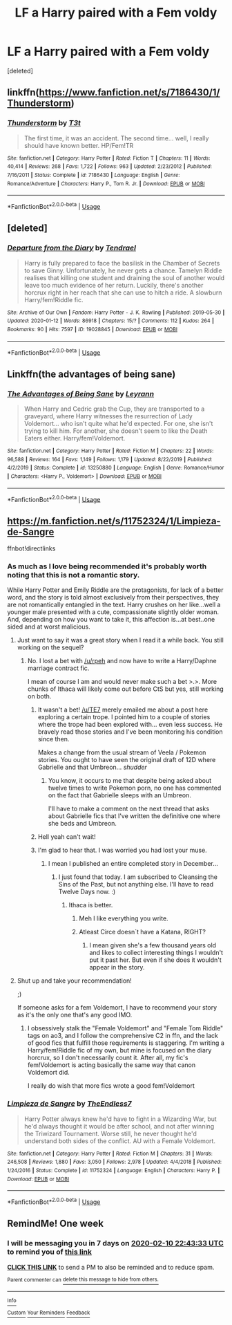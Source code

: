 #+TITLE: LF a Harry paired with a Fem voldy

* LF a Harry paired with a Fem voldy
:PROPERTIES:
:Score: 4
:DateUnix: 1580731479.0
:DateShort: 2020-Feb-03
:FlairText: Request
:END:
[deleted]


** linkffn([[https://www.fanfiction.net/s/7186430/1/Thunderstorm]])
:PROPERTIES:
:Author: usernameXbillion
:Score: 6
:DateUnix: 1580732068.0
:DateShort: 2020-Feb-03
:END:

*** [[https://www.fanfiction.net/s/7186430/1/][*/Thunderstorm/*]] by [[https://www.fanfiction.net/u/2794632/T3t][/T3t/]]

#+begin_quote
  The first time, it was an accident. The second time... well, I really should have known better. HP/Fem!TR
#+end_quote

^{/Site/:} ^{fanfiction.net} ^{*|*} ^{/Category/:} ^{Harry} ^{Potter} ^{*|*} ^{/Rated/:} ^{Fiction} ^{T} ^{*|*} ^{/Chapters/:} ^{11} ^{*|*} ^{/Words/:} ^{40,414} ^{*|*} ^{/Reviews/:} ^{268} ^{*|*} ^{/Favs/:} ^{1,722} ^{*|*} ^{/Follows/:} ^{963} ^{*|*} ^{/Updated/:} ^{2/23/2012} ^{*|*} ^{/Published/:} ^{7/16/2011} ^{*|*} ^{/Status/:} ^{Complete} ^{*|*} ^{/id/:} ^{7186430} ^{*|*} ^{/Language/:} ^{English} ^{*|*} ^{/Genre/:} ^{Romance/Adventure} ^{*|*} ^{/Characters/:} ^{Harry} ^{P.,} ^{Tom} ^{R.} ^{Jr.} ^{*|*} ^{/Download/:} ^{[[http://www.ff2ebook.com/old/ffn-bot/index.php?id=7186430&source=ff&filetype=epub][EPUB]]} ^{or} ^{[[http://www.ff2ebook.com/old/ffn-bot/index.php?id=7186430&source=ff&filetype=mobi][MOBI]]}

--------------

*FanfictionBot*^{2.0.0-beta} | [[https://github.com/tusing/reddit-ffn-bot/wiki/Usage][Usage]]
:PROPERTIES:
:Author: FanfictionBot
:Score: 2
:DateUnix: 1580732164.0
:DateShort: 2020-Feb-03
:END:


** [deleted]
:PROPERTIES:
:Score: 3
:DateUnix: 1580781740.0
:DateShort: 2020-Feb-04
:END:

*** [[https://archiveofourown.org/works/19028845][*/Departure from the Diary/*]] by [[https://www.archiveofourown.org/users/Tendrael/pseuds/Tendrael][/Tendrael/]]

#+begin_quote
  Harry is fully prepared to face the basilisk in the Chamber of Secrets to save Ginny. Unfortunately, he never gets a chance. Tamelyn Riddle realises that killing one student and draining the soul of another would leave too much evidence of her return. Luckily, there's another horcrux right in her reach that she can use to hitch a ride. A slowburn Harry/fem!Riddle fic.
#+end_quote

^{/Site/:} ^{Archive} ^{of} ^{Our} ^{Own} ^{*|*} ^{/Fandom/:} ^{Harry} ^{Potter} ^{-} ^{J.} ^{K.} ^{Rowling} ^{*|*} ^{/Published/:} ^{2019-05-30} ^{*|*} ^{/Updated/:} ^{2020-01-12} ^{*|*} ^{/Words/:} ^{86918} ^{*|*} ^{/Chapters/:} ^{15/?} ^{*|*} ^{/Comments/:} ^{112} ^{*|*} ^{/Kudos/:} ^{264} ^{*|*} ^{/Bookmarks/:} ^{90} ^{*|*} ^{/Hits/:} ^{7597} ^{*|*} ^{/ID/:} ^{19028845} ^{*|*} ^{/Download/:} ^{[[https://archiveofourown.org/downloads/19028845/Departure%20from%20the%20Diary.epub?updated_at=1578882518][EPUB]]} ^{or} ^{[[https://archiveofourown.org/downloads/19028845/Departure%20from%20the%20Diary.mobi?updated_at=1578882518][MOBI]]}

--------------

*FanfictionBot*^{2.0.0-beta} | [[https://github.com/tusing/reddit-ffn-bot/wiki/Usage][Usage]]
:PROPERTIES:
:Author: FanfictionBot
:Score: 1
:DateUnix: 1580781748.0
:DateShort: 2020-Feb-04
:END:


** Linkffn(the advantages of being sane)
:PROPERTIES:
:Author: Namzeh011
:Score: 2
:DateUnix: 1580749814.0
:DateShort: 2020-Feb-03
:END:

*** [[https://www.fanfiction.net/s/13250880/1/][*/The Advantages of Being Sane/*]] by [[https://www.fanfiction.net/u/11780899/Leyrann][/Leyrann/]]

#+begin_quote
  When Harry and Cedric grab the Cup, they are transported to a graveyard, where Harry witnesses the resurrection of Lady Voldemort... who isn't quite what he'd expected. For one, she isn't trying to kill him. For another, she doesn't seem to like the Death Eaters either. Harry/fem!Voldemort.
#+end_quote

^{/Site/:} ^{fanfiction.net} ^{*|*} ^{/Category/:} ^{Harry} ^{Potter} ^{*|*} ^{/Rated/:} ^{Fiction} ^{M} ^{*|*} ^{/Chapters/:} ^{22} ^{*|*} ^{/Words/:} ^{96,588} ^{*|*} ^{/Reviews/:} ^{164} ^{*|*} ^{/Favs/:} ^{1,149} ^{*|*} ^{/Follows/:} ^{1,179} ^{*|*} ^{/Updated/:} ^{8/22/2019} ^{*|*} ^{/Published/:} ^{4/2/2019} ^{*|*} ^{/Status/:} ^{Complete} ^{*|*} ^{/id/:} ^{13250880} ^{*|*} ^{/Language/:} ^{English} ^{*|*} ^{/Genre/:} ^{Romance/Humor} ^{*|*} ^{/Characters/:} ^{<Harry} ^{P.,} ^{Voldemort>} ^{*|*} ^{/Download/:} ^{[[http://www.ff2ebook.com/old/ffn-bot/index.php?id=13250880&source=ff&filetype=epub][EPUB]]} ^{or} ^{[[http://www.ff2ebook.com/old/ffn-bot/index.php?id=13250880&source=ff&filetype=mobi][MOBI]]}

--------------

*FanfictionBot*^{2.0.0-beta} | [[https://github.com/tusing/reddit-ffn-bot/wiki/Usage][Usage]]
:PROPERTIES:
:Author: FanfictionBot
:Score: 1
:DateUnix: 1580749830.0
:DateShort: 2020-Feb-03
:END:


** [[https://m.fanfiction.net/s/11752324/1/Limpieza-de-Sangre]]

ffnbot!directlinks
:PROPERTIES:
:Author: overide
:Score: 2
:DateUnix: 1580733272.0
:DateShort: 2020-Feb-03
:END:

*** As much as I love being recommended it's probably worth noting that this is not a romantic story.

While Harry Potter and Emily Riddle are the protagonists, for lack of a better word, and the story is told almost exclusively from their perspectives, they are not romantically entangled in the text. Harry crushes on her like...well a younger male presented with a cute, compassionate slightly older woman. And, depending on how you want to take it, this affection is...at best..one sided and at worst malicious.
:PROPERTIES:
:Author: TE7
:Score: 10
:DateUnix: 1580739280.0
:DateShort: 2020-Feb-03
:END:

**** Just want to say it was a great story when I read it a while back. You still working on the sequel?
:PROPERTIES:
:Author: ClownPrinceOfCrime25
:Score: 1
:DateUnix: 1580741895.0
:DateShort: 2020-Feb-03
:END:

***** No. I lost a bet with [[/u/rpeh]] and now have to write a Harry/Daphne marriage contract fic.

I mean of course I am and would never make such a bet >.>. More chunks of Ithaca will likely come out before CtS but yes, still working on both.
:PROPERTIES:
:Author: TE7
:Score: 5
:DateUnix: 1580742908.0
:DateShort: 2020-Feb-03
:END:

****** It wasn't a bet! [[/u/TE7]] merely emailed me about a post here exploring a certain trope. I pointed him to a couple of stories where the trope had been explored with... even less success. He bravely read those stories and I've been monitoring his condition since then.

Makes a change from the usual stream of Veela / Pokemon stories. You ought to have seen the original draft of 12D where Gabrielle and that Umbreon... /shudder/
:PROPERTIES:
:Author: rpeh
:Score: 3
:DateUnix: 1580754232.0
:DateShort: 2020-Feb-03
:END:

******* You know, it occurs to me that despite being asked about twelve times to write Pokemon porn, no one has commented on the fact that Gabrielle sleeps with an Umbreon.

I'll have to make a comment on the next thread that asks about Gabrielle fics that I've written the definitive one where she beds and Umbreon.
:PROPERTIES:
:Author: TE7
:Score: 3
:DateUnix: 1580754715.0
:DateShort: 2020-Feb-03
:END:


****** Hell yeah can't wait!
:PROPERTIES:
:Author: ClownPrinceOfCrime25
:Score: 1
:DateUnix: 1580746514.0
:DateShort: 2020-Feb-03
:END:


****** I'm glad to hear that. I was worried you had lost your muse.
:PROPERTIES:
:Author: overide
:Score: 1
:DateUnix: 1580751189.0
:DateShort: 2020-Feb-03
:END:

******* I mean I published an entire completed story in December...
:PROPERTIES:
:Author: TE7
:Score: 3
:DateUnix: 1580752320.0
:DateShort: 2020-Feb-03
:END:

******** I just found that today. I am subscribed to Cleansing the Sins of the Past, but not anything else. I'll have to read Twelve Days now. :)
:PROPERTIES:
:Author: overide
:Score: 1
:DateUnix: 1580760940.0
:DateShort: 2020-Feb-03
:END:

********* Ithaca is better.
:PROPERTIES:
:Author: TE7
:Score: 3
:DateUnix: 1580761958.0
:DateShort: 2020-Feb-04
:END:

********** Meh I like everything you write.
:PROPERTIES:
:Author: overide
:Score: 1
:DateUnix: 1580765522.0
:DateShort: 2020-Feb-04
:END:


********** Atleast Circe doesn´t have a Katana, RIGHT?
:PROPERTIES:
:Author: Mestrehunter
:Score: 1
:DateUnix: 1580837228.0
:DateShort: 2020-Feb-04
:END:

*********** I mean given she's a few thousand years old and likes to collect interesting things I wouldn't put it past her. But even if she does it wouldn't appear in the story.
:PROPERTIES:
:Author: TE7
:Score: 1
:DateUnix: 1580838697.0
:DateShort: 2020-Feb-04
:END:


**** Shut up and take your recommendation!

;)

If someone asks for a fem Voldemort, I have to recommend your story as it's the only one that's any good IMO.
:PROPERTIES:
:Author: overide
:Score: 1
:DateUnix: 1580751344.0
:DateShort: 2020-Feb-03
:END:

***** I obsessively stalk the "Female Voldemort" and "Female Tom Riddle" tags on ao3, and I follow the comprehensive C2 in ffn, and the lack of good fics that fulfill those requirements is staggering. I'm writing a Harry/fem!Riddle fic of my own, but mine is focused on the diary horcrux, so I don't necessarily count it. After all, my fic's fem!Voldemort is acting basically the same way that canon Voldemort did.

I really do wish that more fics wrote a good fem!Voldemort
:PROPERTIES:
:Author: Tenebris-Umbra
:Score: 2
:DateUnix: 1580775153.0
:DateShort: 2020-Feb-04
:END:


*** [[https://www.fanfiction.net/s/11752324/1/][*/Limpieza de Sangre/*]] by [[https://www.fanfiction.net/u/2638737/TheEndless7][/TheEndless7/]]

#+begin_quote
  Harry Potter always knew he'd have to fight in a Wizarding War, but he'd always thought it would be after school, and not after winning the Triwizard Tournament. Worse still, he never thought he'd understand both sides of the conflict. AU with a Female Voldemort.
#+end_quote

^{/Site/:} ^{fanfiction.net} ^{*|*} ^{/Category/:} ^{Harry} ^{Potter} ^{*|*} ^{/Rated/:} ^{Fiction} ^{M} ^{*|*} ^{/Chapters/:} ^{31} ^{*|*} ^{/Words/:} ^{246,508} ^{*|*} ^{/Reviews/:} ^{1,880} ^{*|*} ^{/Favs/:} ^{3,050} ^{*|*} ^{/Follows/:} ^{2,978} ^{*|*} ^{/Updated/:} ^{4/4/2018} ^{*|*} ^{/Published/:} ^{1/24/2016} ^{*|*} ^{/Status/:} ^{Complete} ^{*|*} ^{/id/:} ^{11752324} ^{*|*} ^{/Language/:} ^{English} ^{*|*} ^{/Characters/:} ^{Harry} ^{P.} ^{*|*} ^{/Download/:} ^{[[http://www.ff2ebook.com/old/ffn-bot/index.php?id=11752324&source=ff&filetype=epub][EPUB]]} ^{or} ^{[[http://www.ff2ebook.com/old/ffn-bot/index.php?id=11752324&source=ff&filetype=mobi][MOBI]]}

--------------

*FanfictionBot*^{2.0.0-beta} | [[https://github.com/tusing/reddit-ffn-bot/wiki/Usage][Usage]]
:PROPERTIES:
:Author: FanfictionBot
:Score: 2
:DateUnix: 1580733278.0
:DateShort: 2020-Feb-03
:END:


** RemindMe! One week
:PROPERTIES:
:Author: Lgamezp
:Score: 1
:DateUnix: 1580769813.0
:DateShort: 2020-Feb-04
:END:

*** I will be messaging you in 7 days on [[http://www.wolframalpha.com/input/?i=2020-02-10%2022:43:33%20UTC%20To%20Local%20Time][*2020-02-10 22:43:33 UTC*]] to remind you of [[https://np.reddit.com/r/HPfanfiction/comments/ey66yl/lf_a_harry_paired_with_a_fem_voldy/fggufwg/?context=3][*this link*]]

[[https://np.reddit.com/message/compose/?to=RemindMeBot&subject=Reminder&message=%5Bhttps%3A%2F%2Fwww.reddit.com%2Fr%2FHPfanfiction%2Fcomments%2Fey66yl%2Flf_a_harry_paired_with_a_fem_voldy%2Ffggufwg%2F%5D%0A%0ARemindMe%21%202020-02-10%2022%3A43%3A33%20UTC][*CLICK THIS LINK*]] to send a PM to also be reminded and to reduce spam.

^{Parent commenter can} [[https://np.reddit.com/message/compose/?to=RemindMeBot&subject=Delete%20Comment&message=Delete%21%20ey66yl][^{delete this message to hide from others.}]]

--------------

[[https://np.reddit.com/r/RemindMeBot/comments/e1bko7/remindmebot_info_v21/][^{Info}]]

[[https://np.reddit.com/message/compose/?to=RemindMeBot&subject=Reminder&message=%5BLink%20or%20message%20inside%20square%20brackets%5D%0A%0ARemindMe%21%20Time%20period%20here][^{Custom}]]
[[https://np.reddit.com/message/compose/?to=RemindMeBot&subject=List%20Of%20Reminders&message=MyReminders%21][^{Your Reminders}]]
[[https://np.reddit.com/message/compose/?to=Watchful1&subject=RemindMeBot%20Feedback][^{Feedback}]]
:PROPERTIES:
:Author: RemindMeBot
:Score: 1
:DateUnix: 1580769983.0
:DateShort: 2020-Feb-04
:END:

